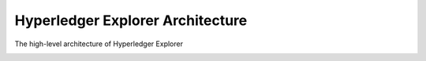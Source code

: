 
.. SPDX-License-Identifier: Apache-2.0


Hyperledger Explorer Architecture
----------------------------------

The high-level architecture of Hyperledger Explorer


.. image:: ../images/hl_explorer_architecture.png
   :width: 850px
